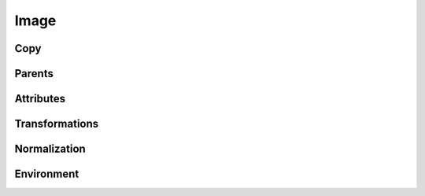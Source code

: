 .. highlight:: python
.. module:: fontParts.base

=====
Image
=====

Copy
""""
.. automethod:: BaseImage.copy

Parents
"""""""
.. autoattribute:: BaseImage.glyph
.. autoattribute:: BaseImage.layer
.. autoattribute:: BaseImage.font

Attributes
""""""""""
.. autoattribute:: BaseImage.data
.. autoattribute:: BaseImage.color
.. autoattribute:: BaseImage.transformation
.. autoattribute:: BaseImage.offset
.. autoattribute:: BaseImage.scale

Transformations
"""""""""""""""
.. automethod:: BaseImage.transformBy
.. automethod:: BaseImage.moveBy
.. automethod:: BaseImage.scaleBy
.. automethod:: BaseImage.rotateBy
.. automethod:: BaseImage.skewBy

Normalization
"""""""""""""
.. automethod:: BaseImage.round

Environment
"""""""""""
.. automethod:: BaseImage.naked
.. automethod:: BaseImage.update